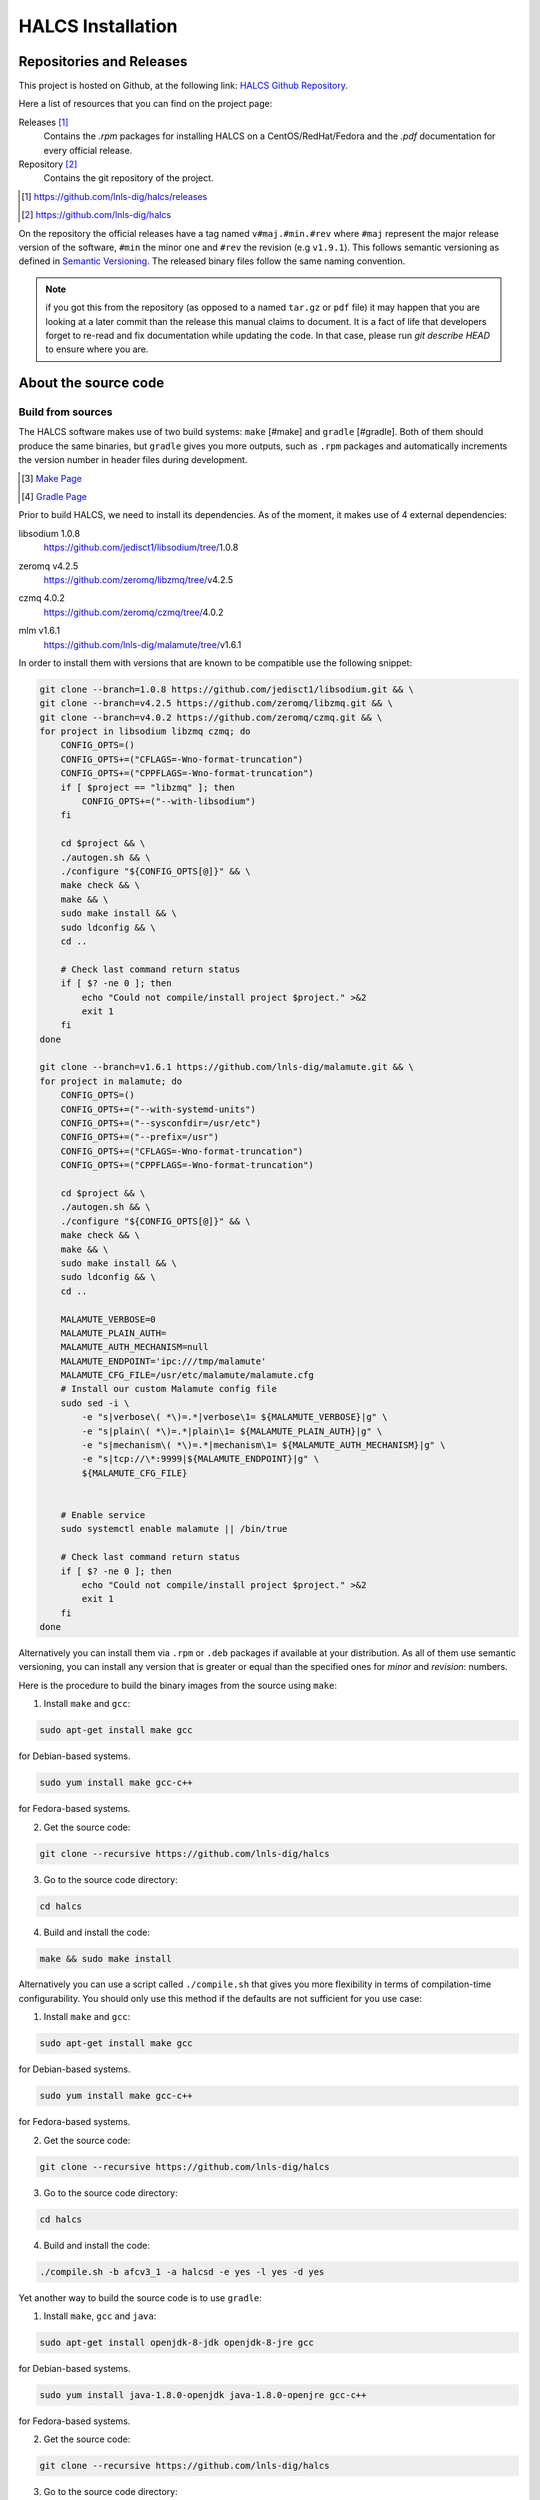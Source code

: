 HALCS Installation
==================

Repositories and Releases
-------------------------

This project is hosted on Github, at the following link:
`HALCS Github Repository`_.

Here a list of resources that you can find on the project page:

Releases [#releases]_
    Contains the `.rpm` packages for installing HALCS on a CentOS/RedHat/Fedora
    and the `.pdf` documentation for every official release.

Repository [#repository]_
    Contains the git repository of the project.

.. [#releases] |HALCS Github Releases|_
.. [#repository] |HALCS Github Repository|_

.. _`HALCS Github Releases`: https://github.com/lnls-dig/halcs/releases
.. _`HALCS Github Repository`: https://github.com/lnls-dig/halcs
.. |HALCS Github Releases| replace:: https://github.com/lnls-dig/halcs/releases
.. |HALCS Github Repository| replace:: https://github.com/lnls-dig/halcs

On the repository the official releases have a tag named ``v#maj.#min.#rev``
where ``#maj`` represent the major release version of the software, ``#min``
the minor one and ``#rev`` the revision (e.g ``v1.9.1``). This follows semantic
versioning as defined in `Semantic Versioning`_. The released binary files
follow the same naming convention.

.. _`Semantic Versioning`: https://semver.org

.. Note:: if you got this from the repository (as opposed to a named ``tar.gz``
          or ``pdf`` file) it may happen that you are looking at a later commit
          than the release this manual claims to document. It is a fact of life
          that developers forget to re-read and fix documentation while updating
          the code. In that case, please run `git describe HEAD` to ensure where
          you are.

About the source code
---------------------

Build from sources
''''''''''''''''''

The HALCS software makes use of two build systems: ``make`` [#make]
and ``gradle`` [#gradle]. Both of them should produce the same binaries, but
``gradle`` gives you more outputs, such as ``.rpm`` packages and automatically
increments the version number in header files during development.

.. [#make] `Make Page`_
.. [#gradle] `Gradle Page`_

.. _`Make Page`: https://www.gnu.org/software/make
.. _`Gradle Page`: https://gradle.org

Prior to build HALCS, we need to install its dependencies. As of the moment,
it makes use of 4 external dependencies:

libsodium |libsodium-version|
    | |Libsodium Repository|_
zeromq |libzmq-version|
    | |Libzmq Repository|_
czmq |libczmq-version|
    | |Libczmq Repository|_
mlm |malamute-version|
    | |Malamute Repository|_

.. |libsodium-version| replace:: 1.0.8
.. |libzmq-version| replace:: v4.2.5
.. |libczmq-version| replace:: 4.0.2
.. |malamute-version| replace:: v1.6.1

.. _`Libsodium Repository`: https://github.com/jedisct1/libsodium/tree/1.0.8
.. _`Libzmq Repository`: https://github.com/zeromq/libzmq/tree/v4.2.5
.. _`Libczmq Repository`: https://github.com/zeromq/czmq/tree/v4.0.21.0.8
.. _`Malamute Repository`: https://github.com/lnls-dig/malamute/tree/v1.6.1

.. |Libsodium Repository| replace:: https://github.com/jedisct1/libsodium/tree/|libsodium-version|
.. |Libzmq Repository| replace:: https://github.com/zeromq/libzmq/tree/|libzmq-version|
.. |Libczmq Repository| replace:: https://github.com/zeromq/czmq/tree/|libczmq-version|
.. |Malamute Repository| replace:: https://github.com/lnls-dig/malamute/tree/|malamute-version|

In order to install them with versions that are known to be compatible use the
following snippet:

.. code-block:: bash

    git clone --branch=1.0.8 https://github.com/jedisct1/libsodium.git && \
    git clone --branch=v4.2.5 https://github.com/zeromq/libzmq.git && \
    git clone --branch=v4.0.2 https://github.com/zeromq/czmq.git && \
    for project in libsodium libzmq czmq; do
        CONFIG_OPTS=()
        CONFIG_OPTS+=("CFLAGS=-Wno-format-truncation")
        CONFIG_OPTS+=("CPPFLAGS=-Wno-format-truncation")
        if [ $project == "libzmq" ]; then
            CONFIG_OPTS+=("--with-libsodium")
        fi

        cd $project && \
        ./autogen.sh && \
        ./configure "${CONFIG_OPTS[@]}" && \
        make check && \
        make && \
        sudo make install && \
        sudo ldconfig && \
        cd ..

        # Check last command return status
        if [ $? -ne 0 ]; then
            echo "Could not compile/install project $project." >&2
            exit 1
        fi
    done

    git clone --branch=v1.6.1 https://github.com/lnls-dig/malamute.git && \
    for project in malamute; do
        CONFIG_OPTS=()
        CONFIG_OPTS+=("--with-systemd-units")
        CONFIG_OPTS+=("--sysconfdir=/usr/etc")
        CONFIG_OPTS+=("--prefix=/usr")
        CONFIG_OPTS+=("CFLAGS=-Wno-format-truncation")
        CONFIG_OPTS+=("CPPFLAGS=-Wno-format-truncation")

        cd $project && \
        ./autogen.sh && \
        ./configure "${CONFIG_OPTS[@]}" && \
        make check && \
        make && \
        sudo make install && \
        sudo ldconfig && \
        cd ..

        MALAMUTE_VERBOSE=0
        MALAMUTE_PLAIN_AUTH=
        MALAMUTE_AUTH_MECHANISM=null
        MALAMUTE_ENDPOINT='ipc:///tmp/malamute'
        MALAMUTE_CFG_FILE=/usr/etc/malamute/malamute.cfg
        # Install our custom Malamute config file
        sudo sed -i \
            -e "s|verbose\( *\)=.*|verbose\1= ${MALAMUTE_VERBOSE}|g" \
            -e "s|plain\( *\)=.*|plain\1= ${MALAMUTE_PLAIN_AUTH}|g" \
            -e "s|mechanism\( *\)=.*|mechanism\1= ${MALAMUTE_AUTH_MECHANISM}|g" \
            -e "s|tcp://\*:9999|${MALAMUTE_ENDPOINT}|g" \
            ${MALAMUTE_CFG_FILE}


        # Enable service
        sudo systemctl enable malamute || /bin/true

        # Check last command return status
        if [ $? -ne 0 ]; then
            echo "Could not compile/install project $project." >&2
            exit 1
        fi
    done

Alternatively you can install them via ``.rpm`` or ``.deb`` packages if available
at your distribution. As all of them use semantic versioning, you can install any
version that is greater or equal than the specified ones for *minor* and *revision*:
numbers.

Here is the procedure to build the binary images from the source using ``make``:

1. Install ``make`` and ``gcc``:

.. code-block:: bash

    sudo apt-get install make gcc

for Debian-based systems.

.. code-block:: bash

    sudo yum install make gcc-c++

for Fedora-based systems.

2. Get the source code:

.. code-block:: bash

    git clone --recursive https://github.com/lnls-dig/halcs

3. Go to the source code directory:

.. code-block:: bash

    cd halcs

4. Build and install the code:

.. code-block:: bash

    make && sudo make install

Alternatively you can use a script called ``./compile.sh`` that gives you
more flexibility in terms of compilation-time configurability. You should only
use this method if the defaults are not sufficient for you use case:

1. Install ``make`` and ``gcc``:

.. code-block:: bash

    sudo apt-get install make gcc

for Debian-based systems.

.. code-block:: bash

    sudo yum install make gcc-c++

for Fedora-based systems.

2. Get the source code:

.. code-block:: bash

   git clone --recursive https://github.com/lnls-dig/halcs

3. Go to the source code directory:

.. code-block:: bash

    cd halcs

4. Build and install the code:

.. code-block:: bash

    ./compile.sh -b afcv3_1 -a halcsd -e yes -l yes -d yes

Yet another way to build the source code is to use ``gradle``:

1. Install ``make``, ``gcc`` and ``java``:

.. code-block:: bash

    sudo apt-get install openjdk-8-jdk openjdk-8-jre gcc

for Debian-based systems.

.. code-block:: bash

   sudo yum install java-1.8.0-openjdk java-1.8.0-openjre gcc-c++

for Fedora-based systems.

2. Get the source code:

.. code-block:: bash

    git clone --recursive https://github.com/lnls-dig/halcs

3. Go to the source code directory:

.. code-block:: bash

    cd halcs

4. Build and install the code:

.. code-block:: bash

   ./gradle_compile.sh -b afcv3_1 -a halcsd -e yes -f yes

If you already have the software installed and wish to remote update to the
latest release you can run the following snippet. Be advised that this is just
an example and assumes specific paths and running applications:

.. code-block:: bash

  NODES=()
  NODES+=("<type the computer IP that you wish to update>")

  for crate in "${NODES[@]}"; do
    SSHPASS=root sshpass -e ssh -o StrictHostKeyChecking=no \
    root@${crate} bash -c "\
      set -x && \
      cd /root/postinstall/apps/bpm-app/halcs && \
      git fetch --all && \
      git checkout -b stable-\$(date +%Y%m%d-%H%M%S) && \
      git checkout master && \
      git reset --hard origin/master && \
      cp /usr/local/etc/halcs/halcs.cfg /home/lnls-bpm/halcs.cfg.temp && \
      systemctl stop \
        halcs@{7,8,9,10,11,12,13,14,15,16,17,18,19,20,21,22,23,24}.target && \
      cd /root/postinstall/apps/bpm-app/halcs && \
      ./gradle_uninstall.sh && \
      ./gradle_compile.sh -a halcsd -b afcv3_1 -e yes && \
      mv /home/lnls-bpm/halcs.cfg.temp /usr/local/etc/halcs/halcs.cfg && \
      systemctl daemon-reload && \
      cd /root/postinstall/apps/bpm-app/halcs-generic-udev && \
      make install &&  \
      systemctl start \
        halcs-ioc@{7,8,9,10,11,12,13,14,15,16,17,18,19,20,21,22,23,24}.target" &
  done

Source Code Organization
''''''''''''''''''''''''

To be written

Dependencies
''''''''''''

HALCS depends on the following libraries:

libsodium
    | Repository: |Libsodium Repository|_
    | Version: |libsodium-version|
zeromq
    | Repository: |Libzmq Repository|_
    | Version: |libzmq-version|
czmq
    | Repository: |Libczmq Repository|_
    | Version: |libczmq-version|
mlm
    | Repository: |Malamute Repository|_
    | Version: |malamute-version|
